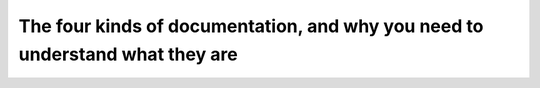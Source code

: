 The four kinds of documentation, and why you need to understand what they are
=============================================================================

.. datatemplate::
   :source: /_data/2017.eu.speakers.yaml
   :template: videos/video-detail.html
   :key: 4

